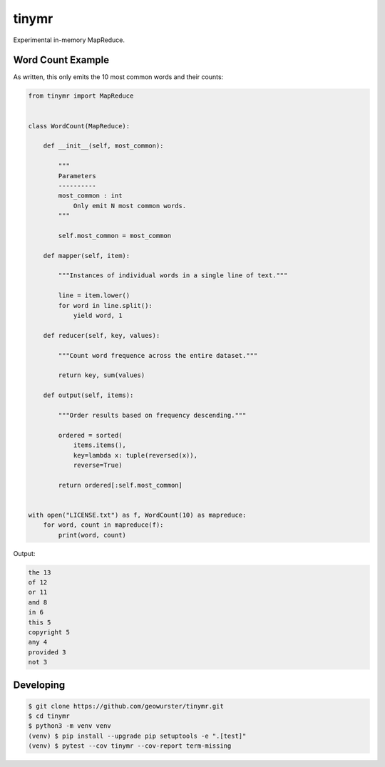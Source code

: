======
tinymr
======

Experimental in-memory MapReduce.


Word Count Example
==================

As written, this only emits the 10 most common words and their counts:

.. code-block:: python

    from tinymr import MapReduce


    class WordCount(MapReduce):

        def __init__(self, most_common):

            """
            Parameters
            ----------
            most_common : int
                Only emit N most common words.
            """

            self.most_common = most_common

        def mapper(self, item):

            """Instances of individual words in a single line of text."""

            line = item.lower()
            for word in line.split():
                yield word, 1

        def reducer(self, key, values):

            """Count word frequence across the entire dataset."""

            return key, sum(values)

        def output(self, items):

            """Order results based on frequency descending."""

            ordered = sorted(
                items.items(),
                key=lambda x: tuple(reversed(x)),
                reverse=True)

            return ordered[:self.most_common]


    with open("LICENSE.txt") as f, WordCount(10) as mapreduce:
        for word, count in mapreduce(f):
            print(word, count)

Output:

.. code-block:: console

    the 13
    of 12
    or 11
    and 8
    in 6
    this 5
    copyright 5
    any 4
    provided 3
    not 3


Developing
==========

.. code-block:: console

    $ git clone https://github.com/geowurster/tinymr.git
    $ cd tinymr
    $ python3 -m venv venv
    (venv) $ pip install --upgrade pip setuptools -e ".[test]"
    (venv) $ pytest --cov tinymr --cov-report term-missing
